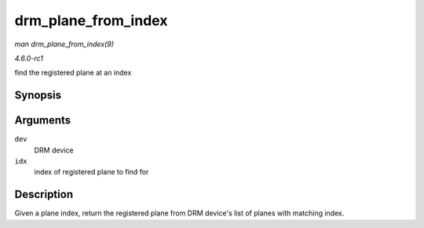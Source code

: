 
.. _API-drm-plane-from-index:

====================
drm_plane_from_index
====================

*man drm_plane_from_index(9)*

*4.6.0-rc1*

find the registered plane at an index


Synopsis
========

.. c:function:: struct drm_plane ⋆ drm_plane_from_index( struct drm_device * dev, int idx )

Arguments
=========

``dev``
    DRM device

``idx``
    index of registered plane to find for


Description
===========

Given a plane index, return the registered plane from DRM device's list of planes with matching index.
